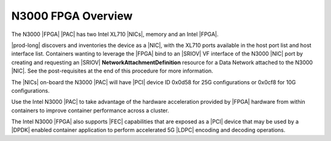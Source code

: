 
.. pis1592390220404
.. _n3000-overview:

===================
N3000 FPGA Overview
===================

The N3000 |FPGA| |PAC| has two Intel XL710 |NICs|, memory and an Intel |FPGA|.

|prod-long| discovers and inventories the device as a |NIC|, with the XL710
ports available in the host port list and host interface list. Containers
wanting to leverage the |FPGA| bind to an |SRIOV| VF interface of the N3000
|NIC| port by creating and requesting an |SRIOV|
**NetworkAttachmentDefinition** resource for a Data Network attached
to the N3000 |NIC|. See the post-requisites at the end of this procedure for
more information.

The |NICs| on-board the N3000 |PAC| will have |PCI| device ID 0x0d58 for 25G
configurations or 0x0cf8 for 10G configurations.

Use the Intel N3000 |PAC| to take advantage of the hardware acceleration
provided by |FPGA| hardware from within containers to improve container
performance across a cluster.

The Intel N3000 |FPGA| also supports |FEC| capabilities that are exposed as a
|PCI| device that may be used by a |DPDK| enabled container application to
perform accelerated 5G |LDPC| encoding and decoding operations.

.. seealso::
   :ref:`N3000 FPGA Forward Error Correction
   <n3000-fpga-forward-error-correction>`
